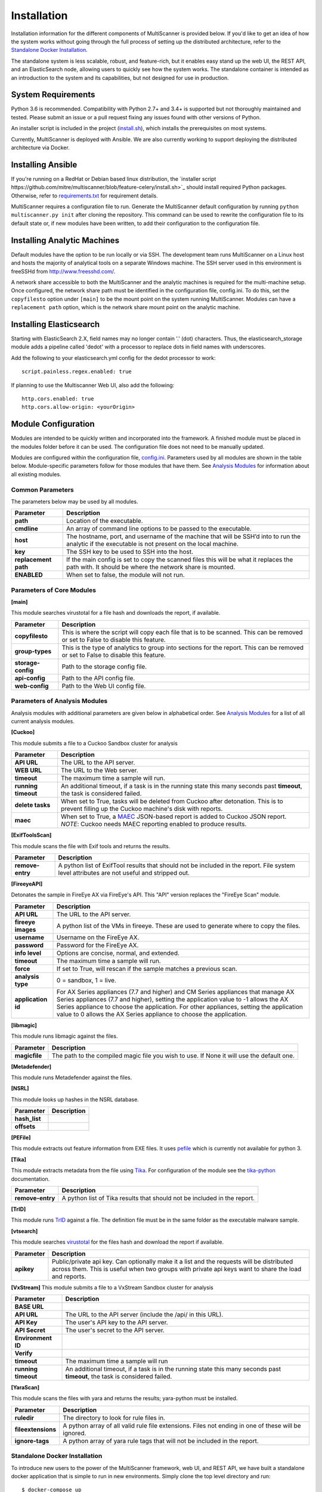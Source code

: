 Installation
============

Installation information for the different components of MultiScanner is provided below. If you'd like to get an idea of how the system works without going through the full process of setting up the distributed architecture, refer to the `Standalone Docker Installation`_. 

The standalone system is less scalable, robust, and feature-rich, but it enables easy stand up the web UI, the REST API, and an ElasticSearch node, allowing users to quickly see how the system works. The standalone container is intended as an introduction to the system and its capabilities, but not designed for use in production.

System Requirements
-------------------

Python 3.6 is recommended. Compatibility with Python 2.7+ and 3.4+ is supported but not thoroughly maintained and tested. Please submit an issue or a pull request fixing any issues found with other versions of Python.

An installer script is included in the project (`install.sh <https://github.com/mitre/multiscanner/blob/feature-celery/install.sh>`_), which installs the prerequisites on most systems.

Currently, MultiScanner is deployed with Ansible. We are also currently working to support deploying the distributed architecture via Docker. 

Installing Ansible
------------------

If you're running on a RedHat or Debian based linux distribution, the `installer script https://github.com/mitre/multiscanner/blob/feature-celery/install.sh>`_ should install required Python packages. Otherwise, refer to `requirements.txt <https://github.com/mitre/multiscanner/blob/feature-celery/requirements.txt>`_ for requirement details.

MultiScanner requires a configuration file to run. Generate the MultiScanner default
configuration by running ``python multiscanner.py init`` after cloning the repository.
This command can be used to rewrite the configuration file to its default state or,
if new modules have been written, to add their configuration to the configuration
file.

Installing Analytic Machines
----------------------------

Default modules have the option to be run locally or via SSH. The development team
runs MultiScanner on a Linux host and hosts the majority of analytical tools on
a separate Windows machine. The SSH server used in this environment is freeSSHd
from `<http://www.freesshd.com/>`_. 

A network share accessible to both the MultiScanner and the analytic machines is
required for the multi-machine setup. Once configured, the network share path must
be identified in the configuration file, config.ini. To do this, set the ``copyfilesto``
option under ``[main]`` to be the mount point on the system running MultiScanner.
Modules can have a ``replacement path`` option, which is the network share mount point
on the analytic machine.

Installing Elasticsearch
------------------------

Starting with ElasticSearch 2.X, field names may no longer contain '.' (dot) characters. Thus, the elasticsearch_storage module adds a pipeline called 'dedot' with a processor to replace dots in field names with underscores.

Add the following to your elasticsearch.yml config for the dedot processor to work::

    script.painless.regex.enabled: true


If planning to use the Multiscanner Web UI, also add the following::

    http.cors.enabled: true
    http.cors.allow-origin: <yourOrigin>

Module Configuration
--------------------

Modules are intended to be quickly written and incorporated into the framework.
A finished module must be placed in the modules folder before it can be used. The
configuration file does not need to be manually updated.

Modules are configured within the configuration file, `config.ini <https://github.com/mitre/multiscanner/blob/feature-celery/docker_utils/config.ini>`_. Parameters used by all modules are shown in the table below. Module-specific parameters follow for those modules that have them. See `Analysis Modules <use/use-analysis-mods.html>`_ for information about all existing modules.

Common Parameters
^^^^^^^^^^^^^^^^^

The parameters below may be used by all modules.

====================  =============================
Parameter             Description
====================  =============================
**path**              Location of the executable.
**cmdline**           An array of command line options to be passed to the executable.
**host**              The hostname, port, and username of the machine that will be SSH’d into to run the analytic if the executable is not present on the local machine.
**key**               The SSH key to be used to SSH into the host.
**replacement path**  If the main config is set to copy the scanned files this will be what it replaces the path with. It should be where the network share is mounted. 
**ENABLED**           When set to false, the module will not run.
====================  =============================

Parameters of Core Modules
^^^^^^^^^^^^^^^^^^^^^^^^^^

**[main]**  

This module searches virustotal for a file hash and downloads the report, if available.

.. tabularcolumns:: |p{5cm}|l|

====================  =============================
Parameter             Description
====================  =============================
**copyfilesto**       This is where the script will copy each file that is to be scanned. This can be removed or set to False to disable this feature.
**group-types**       This is the type of analytics to group into sections for the report. This can be removed or set to False to disable this feature.
**storage-config**    Path to the storage config file.
**api-config**        Path to the API config file.
**web-config**        Path to the Web UI config file.
====================  =============================

Parameters of Analysis Modules
^^^^^^^^^^^^^^^^^^^^^^^^^^^^^^

Analysis modules with additional parameters are given below in alphabetical order. See `Analysis Modules <use/use-analysis-mods.md>`_ for a list of all current analysis modules.

**[Cuckoo]**  

This module submits a file to a Cuckoo Sandbox cluster for analysis

====================  =============================
Parameter             Description
====================  =============================
**API URL**           The URL to the API server.
**WEB URL**           The URL to the Web server.
**timeout**           The maximum time a sample will run.
**running timeout**   An additional timeout, if a task is in the running state this many seconds past **timeout**, the task is considered failed.
**delete tasks**      When set to True, tasks will be deleted from Cuckoo after detonation. This is to prevent filling up the Cuckoo machine's disk with reports.
**maec**              When set to True, a `MAEC <https://maecproject.github.io>`_ JSON-based report is added to Cuckoo JSON report. *NOTE*: Cuckoo needs MAEC reporting enabled to produce results.
====================  =============================

**[ExifToolsScan]**

This module scans the file with Exif tools and returns the results.

====================  =============================
Parameter             Description
====================  =============================
**remove-entry**      A python list of ExifTool results that should not be included in the report. File system level attributes are not useful and stripped out.
====================  =============================

**[FireeyeAPI]**  

Detonates the sample in FireEye AX via FireEye's API. This "API" version replaces the "FireEye Scan" module.

====================  =============================
Parameter             Description
====================  =============================
**API URL**           The URL to the API server.
**fireeye images**    A python list of the VMs in fireeye. These are used to generate where to copy the files.
**username**          Username on the FireEye AX. 
**password**          Password for the FireEye AX.
**info level**        Options are concise, normal, and extended.
**timeout**           The maximum time a sample will run.
**force**             If set to True, will rescan if the sample matches a previous scan.
**analysis type**     0 = sandbox, 1 = live.
**application id**    For AX Series appliances (7.7 and higher) and CM Series appliances that manage AX Series appliances (7.7 and higher), setting the application value to -1 allows the AX Series appliance to choose the application. For other appliances, setting the application value to 0 allows the AX Series appliance to choose the application.
====================  =============================

**[libmagic]**  

This module runs libmagic against the files.

====================  =============================
Parameter             Description
====================  =============================
**magicfile**         The path to the compiled magic file you wish to use. If None it will use the default one.
====================  =============================

**[Metadefender]**  

This module runs Metadefender against the files.

====================     =============================
Parameter                Description
====================     =============================
**timeout**              The maximum time a sample will run.|
**running timeout**      An additional timeout, if a task is in the running state this many seconds past **timeout**, the task is considered failed.
**fetch delay seconds** 
**poll interval** 
**user agent**
====================     =============================

**[NSRL]**  

This module looks up hashes in the NSRL database.

====================  =============================
Parameter             Description
====================  =============================
**hash_list** 
**offsets**   
====================  =============================

**[PEFile]**  

This module extracts out feature information from EXE files. It uses `pefile <https://code.google.com/p/pefile/>`_ which is currently not available for python 3.

**[Tika]**  

This module extracts metadata from the file using `Tika <https://tika.apache.org/>`_. For configuration of the module see the `tika-python <https://github.com/chrismattmann/tika-python/blob/master/README.md>`_ documentation.

====================  =============================
Parameter             Description
====================  =============================
**remove-entry**      A python list of Tika results that should not be included in the report.
====================  =============================

**[TrID]**  

This module runs `TrID <http://mark0.net/soft-trid-e.html>`_ against a file. The definition file must be in the same folder as the executable malware sample.

**[vtsearch]**  

This module searches `virustotal <https://www.virustotal.com/>`_ for the files hash and download the report if available.

====================  =============================
Parameter             Description
====================  =============================
**apikey**            Public/private api key. Can optionally make it a list and the requests will be distributed across them. This is useful when two groups with private api keys want to share the load and reports.
====================  =============================

**[VxStream]**  
This module submits a file to a VxStream Sandbox cluster for analysis

====================  =============================
Parameter             Description
====================  =============================
**BASE URL** 
**API URL**           The URL to the API server (include the /api/ in this URL).
**API Key**           The user's API key to the API server.
**API Secret**        The user's secret to the API server.
**Environment ID** 
**Verify** 
**timeout**           The maximum time a sample will run
**running timeout**   An additional timeout, if a task is in the running state this many seconds past **timeout**, the task is considered failed.
====================  =============================

**[YaraScan]**  

This module scans the files with yara and returns the results; yara-python must be installed.

====================  =============================
Parameter             Description
====================  =============================
**ruledir**           The directory to look for rule files in.
**fileextensions**    A python array of all valid rule file extensions. Files not ending in one of these will be ignored.
**ignore-tags**       A python array of yara rule tags that will not be included in the report.
====================  =============================

Standalone Docker Installation
^^^^^^^^^^^^^^^^^^^^^^^^^^^^^^

To introduce new users to the power of the MultiScanner framework, web UI, and REST API, we have built a standalone docker application that is simple to run in new environments. Simply clone the top level directory and run::

    $ docker-compose up

This will build the 3 necessary containers (one for the web application, one for the REST API, and one for the ElasticSearch backend).

Running this command will generate a lot of output and take some time. The system is not ready until you see the following output in your terminal::

    api_1      |  * Running on http://0.0.0.0:8080/ (Press CTRL+C to quit)

.. note:: We assume you are already running latest version of docker and have the latest version of docker-compose installed on your machine. Guides on how to do that are here: https://docs.docker.com/engine/installation/ and here: https://docs.docker.com/compose/install/

.. note:: Because this docker container runs two web applications and an ElasticSearch node, there is a fairly high requirement for computing power (RAM). We recommend running this on a machine with at least 4GB of RAM.

.. note::  THIS CONTAINER IS NOT DESIGNED FOR PRODUCTION USE. This is simply a primer for using MultiScanner's web interface. Users should not run this in production or at scale. The MultiScanner framework is highly scalable and distributed, but that requires a full install. Currently, we support installing the distributed system via Ansible. More information about that process can be found here: `<https://github.com/mitre/multiscanner-ansible>`_.

.. note:: This container will only be reachable and functionable on localhost.

.. note:: Additionally, if you are installing this system behind a proxy, you must edit the docker-compose.yml file in four places. First, uncomment `lines 18-20 <https://github.com/mitre/multiscanner/blob/feature-celery/docker-compose.yml#L18>`_ and `lines 35-37 <https://github.com/mitre/multiscanner/blob/feature-celery/docker-compose.yml#L35>`_. Next, uncomment `lines 25-28 <https://github.com/mitre/multiscanner/blob/feature-celery/docker-compose.yml#L25>`_ and set the correct proxy variables there. Finally, do the same thing in `lines 42-45 <https://github.com/mitre/multiscanner/blob/feature-celery/docker-compose.yml#L42>`_. The docker-compose.yml file has comments to make clear where to make these changes.